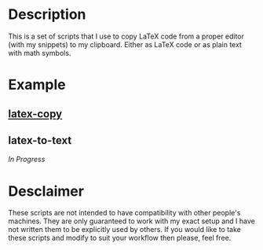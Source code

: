 * Description
This is a set of scripts that I use to copy LaTeX code from a proper editor (with my snippets) to my clipboard. Either as LaTeX code or as plain text with math symbols.
* Example
** [[https://asciinema.org/a/380899][latex-copy]]
** latex-to-text
/In Progress/
* Desclaimer
These scripts are not intended to have compatibility with other people's machines. They are only guaranteed to work with my exact setup and I have not written them to be explicitly used by others. If you would like to take these scripts and modify to suit your workflow then please, feel free.
